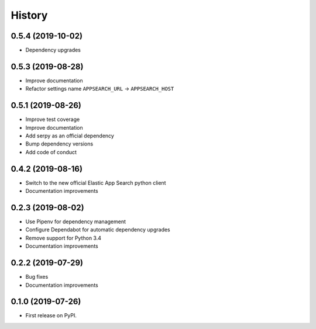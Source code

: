.. :changelog:

History
-------

0.5.4 (2019-10-02)
==================

* Dependency upgrades

0.5.3 (2019-08-28)
==================

* Improve documentation
* Refactor settings name ``APPSEARCH_URL`` -> ``APPSEARCH_HOST``

0.5.1 (2019-08-26)
==================

* Improve test coverage
* Improve documentation
* Add serpy as an official dependency
* Bump dependency versions
* Add code of conduct


0.4.2 (2019-08-16)
==================

* Switch to the new official Elastic App Search python client
* Documentation improvements


0.2.3 (2019-08-02)
==================

* Use Pipenv for dependency management
* Configure Dependabot for automatic dependency upgrades
* Remove support for Python 3.4
* Documentation improvements


0.2.2 (2019-07-29)
==================

* Bug fixes
* Documentation improvements


0.1.0 (2019-07-26)
==================

* First release on PyPI.
